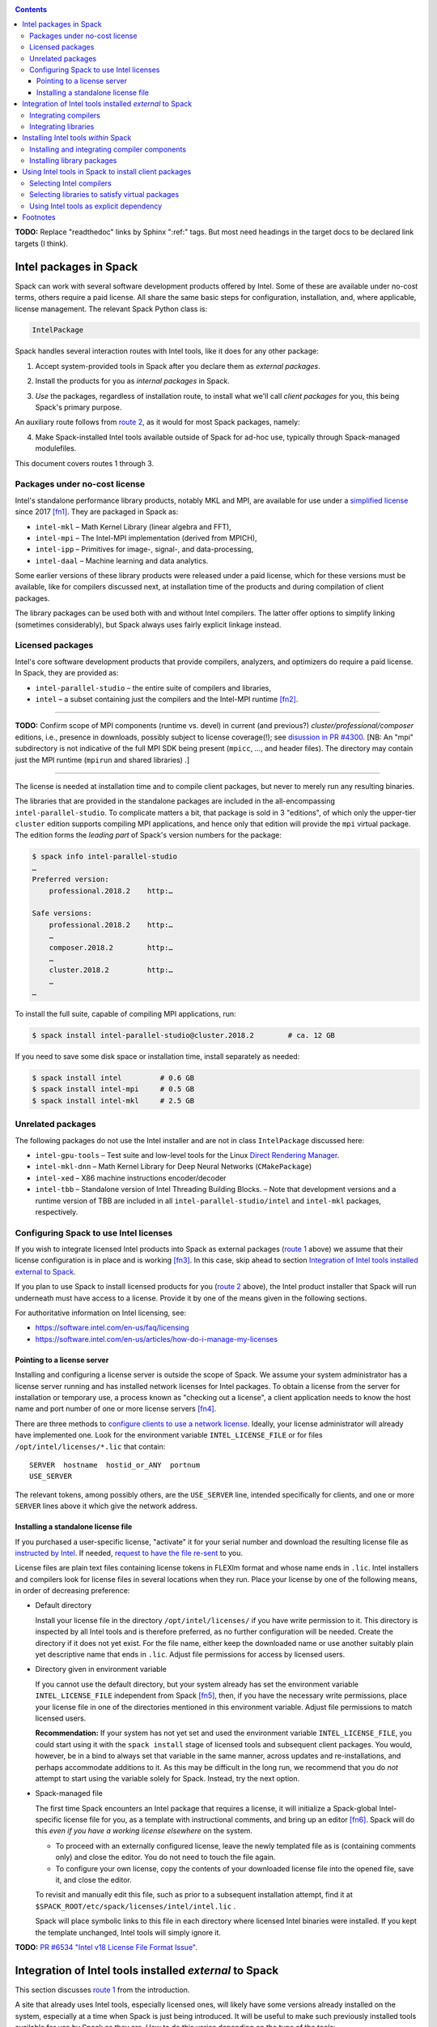 .. _intelpackage:

.. contents::

**TODO:** Replace "readthedoc" links by Sphinx ":ref:" tags. But most need
headings in the target docs to be declared link targets (I think).

--------------------------
Intel packages in Spack
--------------------------

Spack can work with several software development products offered by Intel.
Some of these are available under no-cost terms, others require a paid license.
All share the same basic steps for configuration, installation, and, where
applicable, license management. The relevant Spack Python class is:

.. code-block:: python

  IntelPackage

Spack handles several interaction routes with Intel tools, like it does for any
other package:

.. _`route 1`:

1. Accept system-provided tools in Spack after you declare them as *external packages*.

.. _`route 2`:

2. Install the products for you as *internal packages* in Spack.

.. _`route 3`:

3. *Use* the packages, regardless of installation route, to install what we'll
   call *client packages* for you, this being Spack's primary purpose.

An auxiliary route follows from `route 2`_, as it would for most Spack
packages, namely:

.. _`route 4`:

4. Make Spack-installed Intel tools available outside of Spack for ad-hoc use,
   typically through Spack-managed modulefiles.

This document covers routes 1 through 3.


^^^^^^^^^^^^^^^^^^^^^^^^^^^^^^^^^^
Packages under no-cost license
^^^^^^^^^^^^^^^^^^^^^^^^^^^^^^^^^^

Intel's standalone performance library products, notably MKL and MPI, are
available for use under a `simplified license
<https://software.intel.com/en-us/license/intel-simplified-software-license>`_
since 2017 [fn1]_. They are packaged in Spack as:

* ``intel-mkl`` – Math Kernel Library (linear algebra and FFT),
* ``intel-mpi`` – The Intel-MPI implementation (derived from MPICH),
* ``intel-ipp`` – Primitives for image-, signal-, and data-processing,
* ``intel-daal`` – Machine learning and data analytics.

Some earlier versions of these library products were released under a paid
license, which for these versions must be available, like for compilers
discussed next, at installation time of the products and during compilation of
client packages.

The library packages can be used both with and without Intel compilers.
The latter offer options to simplify linking (sometimes considerably),
but Spack always uses fairly explicit linkage instead.


^^^^^^^^^^^^^^^^^^
Licensed packages
^^^^^^^^^^^^^^^^^^

Intel's core software development products that provide compilers, analyzers,
and optimizers do require a paid license.  In Spack, they are provided as:

* ``intel-parallel-studio`` – the entire suite of compilers and libraries,
* ``intel`` – a subset containing just the compilers and the Intel-MPI runtime [fn2]_.

------

**TODO:** Confirm scope of MPI components (runtime vs. devel) in current (and
previous?) *cluster/professional/composer* editions, i.e., presence in downloads,
possibly subject to license coverage(!); see `disussion in PR #4300
<https://github.com/spack/spack/pull/4300#issuecomment-305582898>`_.
[NB: An "mpi" subdirectory is not indicative of the full MPI SDK being present
(``mpicc``, …, and header files).  The directory may contain just the MPI
runtime (``mpirun`` and shared libraries) .]

------

The license is needed at installation time and to compile client packages, but
never to merely run any resulting binaries.

The libraries that are provided in the standalone packages are included in the
all-encompassing ``intel-parallel-studio``. To complicate matters a bit, that
package is sold in 3 "editions", of which only the upper-tier ``cluster``
edition supports compiling MPI applications, and hence only that edition will
provide the ``mpi`` virtual package. The edition forms the *leading part* of
Spack's version numbers for the package:


.. code-block:: sh

  $ spack info intel-parallel-studio
  …
  Preferred version:  
      professional.2018.2    http:…

  Safe versions:  
      professional.2018.2    http:…
      …
      composer.2018.2        http:…
      …
      cluster.2018.2         http:…
      …
  …

To install the full suite, capable of compiling MPI applications, run:

.. code-block:: sh

  $ spack install intel-parallel-studio@cluster.2018.2        # ca. 12 GB

If you need to save some disk space or installation time, install separately as needed:

.. code-block:: sh

  $ spack install intel         # 0.6 GB
  $ spack install intel-mpi     # 0.5 GB
  $ spack install intel-mkl     # 2.5 GB


^^^^^^^^^^^^^^^^^^^^
Unrelated packages
^^^^^^^^^^^^^^^^^^^^

The following packages do not use the Intel installer and are not in class ``IntelPackage``
discussed here:

* ``intel-gpu-tools`` – Test suite and low-level tools for the Linux `Direct
  Rendering Manager <https://en.wikipedia.org/wiki/Direct_Rendering_Manager>`_.
* ``intel-mkl-dnn`` – Math Kernel Library for Deep Neural Networks (``CMakePackage``)
* ``intel-xed`` – X86 machine instructions encoder/decoder
* ``intel-tbb`` – Standalone version of Intel Threading Building Blocks. – Note that
  development versions and a runtime version of TBB are included in all
  ``intel-parallel-studio/intel`` and ``intel-mkl`` packages, respectively.

^^^^^^^^^^^^^^^^^^^^^^^^^^^^^^^^^^^^^^^^^^
Configuring Spack to use Intel licenses
^^^^^^^^^^^^^^^^^^^^^^^^^^^^^^^^^^^^^^^^^^

If you wish to integrate licensed Intel products into Spack as external packages
(`route 1`_ above) we assume that their license configuration is in place and
is working [fn3]_. In this case, skip ahead to section `Integration of Intel
tools installed external to Spack`_.

If you plan to use Spack to install licensed products for you (`route 2`_ above),
the Intel product installer that Spack will run underneath must have access to
a license.  Provide it by one of the means given in the following sections.

For authoritative information on Intel licensing, see:

* https://software.intel.com/en-us/faq/licensing
* https://software.intel.com/en-us/articles/how-do-i-manage-my-licenses

""""""""""""""""""""""""""""""
Pointing to a license server
""""""""""""""""""""""""""""""

Installing and configuring a license server is outside the scope of Spack. We
assume your system administrator has a license server running and has installed
network licenses for Intel packages.  To obtain a license from the server for
installation or temporary use, a process known as "checking out a license", a
client application needs to know the host name and port number of one or more
license servers [fn4]_.

There are three methods to `configure clients to use a network license
<https://software.intel.com/en-us/articles/licensing-setting-up-the-client-floating-license>`_.
Ideally, your license administrator will already have implemented one.
Look for the environment variable ``INTEL_LICENSE_FILE`` or for files
``/opt/intel/licenses/*.lic`` that contain::

  SERVER  hostname  hostid_or_ANY  portnum
  USE_SERVER

The relevant tokens, among possibly others, are the ``USE_SERVER`` line,
intended specifically for clients, and one or more ``SERVER`` lines above it
which give the network address.

""""""""""""""""""""""""""""""""""""
Installing a standalone license file
""""""""""""""""""""""""""""""""""""

If you purchased a user-specific license, "activate" it for your serial number
and download the resulting license file as `instructed by Intel
<https://software.intel.com/en-us/faq/licensing#license-management>`_.
If needed, `request to have the file re-sent
<https://software.intel.com/en-us/articles/resend-license-file>`_ to you.

License files are plain text files containing license tokens in FLEXlm format
and whose name ends in ``.lic``.  Intel installers and compilers look for
license files in several locations when they run.  Place your license by one of
the following means, in order of decreasing preference:

* Default directory

  Install your license file in the directory ``/opt/intel/licenses/`` if you
  have write permission to it. This directory is inspected by all Intel tools
  and is therefore preferred, as no further configuration will be needed.
  Create the directory if it does not yet exist.  For the file name, either
  keep the downloaded name or use another suitably plain yet descriptive
  name that ends in ``.lic``. Adjust file permissions for access by licensed
  users.


* Directory given in environment variable

  If you cannot use the default directory, but your system already has set the
  environment variable ``INTEL_LICENSE_FILE`` independent from Spack [fn5]_,
  then, if you have the necessary write permissions, place your license file in
  one of the directories mentioned in this environment variable.  Adjust file
  permissions to match licensed users.


  **Recommendation:**
  If your system has not yet set and used the environment variable
  ``INTEL_LICENSE_FILE``, you could start using it with the ``spack install``
  stage of licensed tools and subsequent client packages. You would, however,
  be in a bind to always set that variable in the same manner, across
  updates and re-installations, and perhaps accommodate additions to it. As
  this may be difficult in the long run, we recommend that you do *not* attempt
  to start using the variable solely for Spack.  Instead, try the next option.

* Spack-managed file

  The first time Spack encounters an Intel package that requires a license, it
  will initialize a Spack-global Intel-specific license file for you, as a
  template with instructional comments, and bring up an editor [fn6]_.  Spack
  will do this *even if you have a working license elsewhere* on the system.

  * To proceed with an externally configured license, leave the newly templated
    file as is (containing comments only) and close the editor. You do not need
    to touch the file again.

  * To configure your own license, copy the contents of your downloaded license
    file into the opened file, save it, and close the editor.

  To revisit and manually edit this file, such as prior to a subsequent
  installation attempt, find it at
  ``$SPACK_ROOT/etc/spack/licenses/intel/intel.lic`` .

  Spack will place symbolic links to this file in each directory where licensed
  Intel binaries were installed.  If you kept the template unchanged, Intel tools
  will simply ignore it.

**TODO:** `PR #6534 "Intel v18 License File Format Issue"
<https://github.com/spack/spack/issues/6534>`_.

----------------------------------------------------------
Integration of Intel tools installed *external* to Spack
----------------------------------------------------------

This section discusses `route 1`_ from the introduction.

A site that already uses Intel tools, especially licensed ones, will likely
have some versions already installed on the system, especially at a time when
Spack is just being introduced. It will be useful to make such previously
installed tools available for use by Spack as they are. How to do this varies
depending on the type of the tools:

^^^^^^^^^^^^^^^^^^^^^^
Integrating compilers
^^^^^^^^^^^^^^^^^^^^^^

Configure external Intel compilers, like all compilers that Spack is to use,
in ``compilers.yaml`` files located in
``$SPACK_ROOT/etc/spack/`` or your own ``~/.spack/`` directory.
In the Spack documentation, see
`Configuration Files in Spack <http://spack.readthedocs.io/en/latest/configuration.html>`_
in general and
`Vendor-Specific Compiler Configuration <http://spack.readthedocs.io/en/latest/getting_started.html#vendor-specific-compiler-configuration>`_,
section Intel Compilers.

Briefly, the ``compilers.yaml`` files combine C and Fortran compilers of a
specific vendor release and define such a set as a Spack
`spec <http://spack.readthedocs.io/en/latest/basic_usage.html#specs-dependencies>`_
that in this case has the form ``intel@compilerversion`` [fn7]_.
The entry determines how the spec is to be resolved, via ``paths`` and/or
``modules`` tokens, to each language compiler in the set.

The following example illustrates how to integrate the 2018 Intel compiler
suite, which outside of Spack was activated by users of the example system as
``module load intel/18``. Since Spack must be rather more picky about versions,
we must specify full paths and complete modulefile names in the relevant
``compilers.yaml`` entry:

.. code-block:: yaml

    compilers:
    - compiler:
        spec:       intel@18.0.2
        operating_system:   centos6
        target:     x86_64
        modules:    [intel/18/18.0.2]
        paths:
          cc:       /opt/intel/compilers_and_libraries_2018.2.199/linux/bin/intel64/icc
          cxx:      /opt/intel/compilers_and_libraries_2018.2.199/linux/bin/intel64/icpc
          f77:      /opt/intel/compilers_and_libraries_2018.2.199/linux/bin/intel64/ifort
          fc:       /opt/intel/compilers_and_libraries_2018.2.199/linux/bin/intel64/ifort


^^^^^^^^^^^^^^^^^^^^^^
Integrating libraries
^^^^^^^^^^^^^^^^^^^^^^

Configure external library-type packages (as opposed to compilers)
in the files ``$SPACK_ROOT/etc/spack/packages.yaml`` or
``~/.spack/packages.yaml``, see the Spack documentation under
`Build customization <http://spack.readthedocs.io/en/latest/build_settings.html>`_.

Similar to ``compilers.yaml``, the ``packages.yaml`` files define a package
external to Spack in terms of a Spack spec and resolve each such spec via
either the ``paths`` or ``modules`` tokens to a specific pre-installed package
version on the system.  Since Intel tools generally need environment variables
to interoperate, which cannot be conveyed in a mere ``paths`` specification,
the ``modules`` token will be more sensible to use. It resolves the Spack-side
spec to a modulefile generated and managed outside of Spack's purview,
which Spack will load internally and transiently when the corresponding spec is
called upon to compile client packages.

If your system administrator did not provide modules for pre-installed Intel
tools, you could do well to ask for them, because installing multiple copies
of the Intel tools, as is wont to happen once Spack is in the picture, is
bound to stretch disk space and patience thin. If you *are* the system
administrator and are still new to modules, then perhaps it's best to follow
the `next section <Installing Intel tools within Spack_>`_ and install the tools
solely within Spack.

The following example integrates two packages embodied by hypothetical
external modulefiles ``intel-mkl/18/18.0.1`` and ``intel-mkl/18/18.0.2``, as
Spack packages ``intel-mkl@2018.1.163`` and ``intel-mkl@2018.2.199``,
respectively.

.. code-block:: yaml

   packages:
     intel-mkl:
       modules:
         intel-mkl@2018.1.163  arch=linux-centos6-x86_64:  intel-mkl/18/18.0.1
         intel-mkl@2018.2.199  arch=linux-centos6-x86_64:  intel-mkl/18/18.0.2

Note that the version numbers in the ``intel-mkl`` spec correspond to the ones
used for the Intel products and adopted within Spack. You can inspect them by:

.. code-block:: sh

  spack info intel-mkl

Using the same version numbers is useful for clarity, but not strictly necessary.

Note that the Spack spec in the example does not contain a compiler
specification. This is intentional, as the Intel library packages can be used
unmodified with different compilers.

**TODO:** Confirm how the compiler-less spec is handled.

A slightly more advanced example follows, illustrating how to provide
`variants <http://spack.readthedocs.io/en/latest/basic_usage.html#variants>`_
and using the ``buildable: False`` directive to prevent Spack from installing
other versions or variants of the named package through its normal internal
mechanism.

.. code-block:: yaml

   packages:
     intel-parallel-studio:
       modules:
         intel-parallel-studio@cluster.2018.1.163 +mkl+mpi+ipp+tbb+daal  arch=linux-centos6-x86_64:  intel/18/18.0.1
         intel-parallel-studio@cluster.2018.2.199 +mkl+mpi+ipp+tbb+daal  arch=linux-centos6-x86_64:  intel/18/18.0.2
       buildable: False

**TODO:** Confirm variant handling.


-------------------------------------
Installing Intel tools *within* Spack
-------------------------------------

This section discusses `route 2`_ from the introduction.

When a system does not yet have Intel tools installed already, or the installed
versions are undesirable, Spack can install Intel tools like any regular Spack
package for you and, after appropriate post-install configuration, use the
compilers and/or libraries to install client packages.


^^^^^^^^^^^^^^^^^^^^^^^^^^^^^^^^^^^^^^^^^^^^^^^^
Installing and integrating compiler components
^^^^^^^^^^^^^^^^^^^^^^^^^^^^^^^^^^^^^^^^^^^^^^^^

As stated in the previous section `Integration of Intel tools installed
external to Spack`_, Intel compilers and some early library-type Intel
packages require a license at installation and during runtime. Before
installation, follow the section `Configuring Spack to use Intel licenses`_.

**After installation**, follow the steps under `Integrating Compilers`_ to tell
Spack the minutiae for actually using those compilers with client packages.

* Under ``paths:``, use the full paths to the actual compiler binaries (``icc``,
  ``ifort``, etc.) located within the Spack installation tree, in all their
  unsightly length [fn8]_.

* Use the ``modules:`` or ``cflags:`` tokens to specify a suitable accompanying
  ``gcc`` version to help pacify picky client packages that ask for C++
  standards more recent than supported by your system-provided ``gcc`` and its
  ``libstdc++.so``.


^^^^^^^^^^^^^^^^^^^^^^^^^^^^^^
Installing library packages
^^^^^^^^^^^^^^^^^^^^^^^^^^^^^^

Standalone Intel library packages are installed like most other Spack packages,
save for the licensing accommodations of the earlier releases, which are the
same as for compilers.

**After installation**, follow `Selecting libraries to satisfy virtual
packages`_.


-------------------------------------------------------
Using Intel tools in Spack to install client packages
-------------------------------------------------------

Finally, this section pertains to `route 3`_ from the introduction.

Once Intel tools are installed within Spack as external or internal package
they can be used as intended for installing client packages.


^^^^^^^^^^^^^^^^^^^^^^^^^^
Selecting Intel compilers
^^^^^^^^^^^^^^^^^^^^^^^^^^

Select Intel compilers to compile client packages by one of the following
means:

* Request the Intel compilers expliclity in the client spec, e.g.:

  .. code-block:: sh

    spack install libxc@3.0.0%intel


* Alternatively, request Intel compilers implicitly by concretization preferences.
  Configure the order of compilers in the appropriate ``packages.yaml`` file,
  under either an ``all:`` or client-package-specific entry, in a
  ``compiler:`` list. Consult the Spack documentation for
  `Configuring Package Preferences <http://spack.readthedocs.io/en/latest/tutorial_configuration.html#configuring-package-preferences>`_
  and
  `Concretization Preferences <http://spack.readthedocs.io/en/latest/build_settings.html#concretization-preferences>`_.

Example: ``etc/spack/packages.yaml`` might contain:

.. code-block:: yaml

  packages:
    all:
      compiler: [ intel@18, intel@17, gcc@4.4.7, gcc@4.9.3, gcc@7.3.0, ]



^^^^^^^^^^^^^^^^^^^^^^^^^^^^^^^^^^^^^^^^^^^^^^^^
Selecting libraries to satisfy virtual packages
^^^^^^^^^^^^^^^^^^^^^^^^^^^^^^^^^^^^^^^^^^^^^^^^

Intel packages, whether integrated into Spack as external packages or
installed within Spack, can be called upon to satisfy the requirement of a
client package for a library that is available from different providers.
The relevant virtual packages for Intel are ``blas``, ``lapack``,
``scalapack``, and ``mpi``.

In both integration routes, Intel packages can have optional
`variants <http://spack.readthedocs.io/en/latest/basic_usage.html#variants>`_
which alter the list of virtual packages they can satisfy.  For Spack-external
packages, the active variants are a combination of the defaults declared in
Spack's package repository and the spec it is declared as in ``packages.yaml``.
Needless to say, those should match the components that are actually present in
the external product installation. Likewise, for Spack-internal packages, the
active variants are determined, persistently at installation time, from the
defaults in the repository and the spec selected to be installed.

To have Intel packages satisfy virtual package requests for all or selected
client packages, edit the ``packages.yaml`` file.  Customize, either in the
``all:`` or a more specific entry, a ``providers:`` dictionary whose keys are
the virtual packages and whose values are the Spack specs that satisfy the
virtual package, in order of decreasing preference.  To learn more about the
``providers:`` settings, see the Spack tutorial for
`Configuring Package Preferences <http://spack.readthedocs.io/en/latest/tutorial_configuration.html#configuring-package-preferences>`_
and the section
`Concretization Preferences <http://spack.readthedocs.io/en/latest/build_settings.html#concretization-preferences>`_.

Example: The following fairly minimal example for ``packages.yaml`` shows how
to exclusively use the standalone ``intel-mkl`` package for all the linear
algebra virtual packages in Spack, and ``intel-mpi`` as the preferred MPI
implementation, while enabling to choose others on a per-spec basis.

.. code-block:: yaml

  packages:
    all:
      providers:
        mpi: [intel-mpi, openmpi, mpich, ]
        blas: [intel-mkl, ]
        lapack: [intel-mkl, ]
        scalapack: [intel-mkl, ]


^^^^^^^^^^^^^^^^^^^^^^^^^^^^^^^^^^^^^^^^^^^^
Using Intel tools as explicit dependency
^^^^^^^^^^^^^^^^^^^^^^^^^^^^^^^^^^^^^^^^^^^^

With the proper installation as detailed above, no special steps should be
required when a client package specifically (and thus deliberately) requests an
Intel package as dependency, this being one of the target use cases for Spack.

**TODO:** confirm for DAAL, IPP

----------
Footnotes
----------

.. [fn1] Strictly speaking, versions from ``2017.2`` onward.

.. [fn2] The package ``intel`` intentionally does not have a ``+mpi`` variant since
   it is meant to be small. The native installer always adds the MPI *runtime*
   components because it follows defaults defined in the download package.  The
   same applies to ``intel-parallel-studio ~mpi``.

   For ``intel-parallel-studio`` with``+mpi``, Spack requests [in
   ``lib/spack/spack/build_systems/intel.py:pset_components()``] the component
   pattern ``"intel-mpi intel-imb"``, which implies *all* MPI components that
   are present in the download package (``intel-mpi{rt,-rt,-sdk,…}``). The
   native installer expands the component pattern names with an implied glob
   ``*`` to the packages in the product BOM.

.. [fn3] How could the external installation have succeeded otherwise?

.. [fn4] According to Intel's documentation, there is supposedly a way to install a
   product using a network license even `when a FLEXlm server is not running
   <https://software.intel.com/en-us/articles/licensing-setting-up-the-client-floating-license>`_:
   Specify the license in the form ``port@serverhost`` in the
   ``INTEL_LICENSE_FILE`` environment variable. All other means of specifying a
   network license require that the license server be up.

.. [fn5]  Despite the name, ``INTEL_LICENSE_FILE`` can hold several and diverse entries.
   They  can be either directories (presumed to contain ``*.lic`` files), file
   names, or network locations in the form ``port@host`` (on Linux and Mac),
   with all items separated by ":" (on Linux and Mac).

.. [fn6] Should said editor turn out to be ``vi``, you better be in a position
   to know how to use it.

.. [fn7] The name component ``intel`` of the compiler spec is separate from (in
   a different namespace than) the names of the Spack packages
   ``intel-parallel-studio`` and ``intel``. Both of the latter provide the former.

.. [fn8] With some effort, you can convince Spack to use shorter paths:

   1. Set the ``install_tree`` location in ``config.yaml``
      (`doc <http://spack.readthedocs.io/en/latest/config_yaml.html#install-tree>`_).
   2. Set the hash length in ``install-path-scheme``, also in ``config.yaml``
      (`q.v. <http://spack.readthedocs.io/en/latest/config_yaml.html#install-hash-length-and-install-path-scheme>`_).
   3. You will want to set the *same* hash length for
      `tcl module files <http://spack.readthedocs.io/en/latest/module_file_support.html#customize-the-naming-scheme>`_
      if you have Spack produce them for you, under ``naming_scheme`` in
      ``modules.yaml``.

   .. warning:: Altering the naming scheme means that Spack will lose track of
      all packages it has installed for you so far. In a pinch, you can dive
      into old installation directories by hand until you delete them.
      
      That said, *the time is right* for this kind of customization
      when you are lining up a new set of compilers.

   **Practical hint:** Hashes can be a pain to quickly scan over, especially in
   ragged-right directory listings.  To lessen the eyesore for humans and give
   shell glob patterns a handle to latch on to, prefix hashes with a consistent
   string, such as the letter ``H``.

   Set in ``config.yaml``:

   .. code-block:: yaml

     config:
       install_path_scheme: '${ARCHITECTURE}/${PACKAGE}/${VERSION}-${COMPILERNAME}-${COMPILERVER}/H${HASH:6}'

   and in ``modules.yaml``:

   .. code-block:: yaml

     modules:
       tcl:
         naming_scheme: '${PACKAGE}/${VERSION}/${COMPILERNAME}-${COMPILERVER}/H${HASH:6}'
